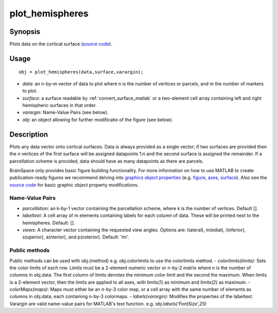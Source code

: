.. _plot_hemispheres_matlab:

==================
plot_hemispheres
==================

------------------
Synopsis
------------------

Plots data on the cortical surface (`source code
<https://github.com/MICA-MNI/BrainSpace/blob/master/matlab/plot_data/%40plot_hemispheres/plot_hemispheres.m>`_).


------------------
Usage
------------------

::

   obj = plot_hemispheres(data,surface,varargin);

- *data*: an n-by-m vector of data to plot where n is the number of vertices or parcels, and m the number of markers to plot.
- *surface*: a surface readable by :ref:`convert_surface_matlab` or a two-element cell array containing left and right hemispheric surfaces in that order. 
- *varargin*: Name-Value Pairs (see below).
- *obj*: an object allowing for further modificatio of the figure (see below). 

------------------
Description
------------------

Plots any data vector onto cortical surfaces. Data is always provided as a
single vector; if two surfaces are provided then the *n* vertices of the first
surface will be assigned datapoints 1:*n* and the second surface is assigned the
remainder. If a parcellation scheme is provided, data should have as many
datapoints as there are parcels.  

BrainSpace only provides basic figure building functionality. For more
information on how to use MATLAB to create publication-ready figures we
recommend delving into `graphics object properties
<https://www.mathworks.com/help/matlab/graphics-object-properties.html>`_ (e.g.
`figure
<https://www.mathworks.com/help/matlab/ref/matlab.ui.figure-properties.html>`_,
`axes
<https://www.mathworks.com/help/matlab/ref/matlab.graphics.axis.axes-properties.html>`_,
`surface
<https://www.mathworks.com/help/matlab/ref/matlab.graphics.primitive.surface-properties.html>`_).
Also see the `source code
<https://github.com/MICA-MNI/BrainSpace/blob/master/matlab/plot_data/plot_hemispheres.m>`_
for basic graphic object property modifications.

Name-Value Pairs
^^^^^^^^^^^^^^^^^
- *parcellation*: an k-by-1 vector containing the parcellation scheme, where k is the number of vertices. Default [].
- *labeltext*: A cell array of m elements containing labels for each column of data. These will be printed next to the hemispheres. Default: [].
- *views*: A character vector containing the requested view angles. Options are: l(ateral), m(edial), i(nferior), s(uperior), a(nterior), and p(osterior). Default: 'lm'.

Public methods
^^^^^^^^^^^^^^^
Public methods can be used with obj.(method) e.g. obj.colorlimits to use the colorlimits method.
- *colorlimits(limits)*: Sets the color limits of each row. Limits must be a 2-element numeric vector or n-by-2 matrix where n is the number of columns in obj.data. The first column of limits denotes the minimum color limit and the second the maximum. When limits is a 2-element vector, then the limits are applied to all axes, with limits(1) as minimum and limits(2) as maximum. 
- *colorMaps(maps)*: Maps must either be an n-by-3 color map, or a cell array with the same number of elements as columns in obj.data, each containing n-by-3 colormaps.
- *labels(varargin)*: Modifies the properties of the labeltext. Varargin are valid name-value pairs for MATLAB's text function. e.g. `obj.labels('FontSize',25)`
